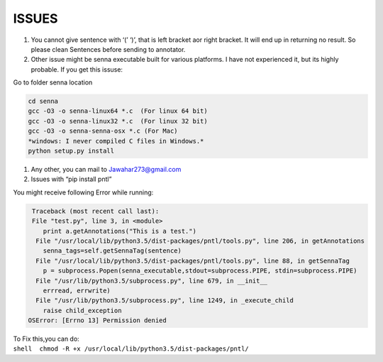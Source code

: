 ISSUES
------

#. You cannot give sentence with ‘(’ ‘)’, that is left bracket aor right
   bracket. It will end up in returning no result. So please clean
   Sentences before sending to annotator.
#. Other issue might be senna executable built for various platforms. I
   have not experienced it, but its highly probable. If you get this
   issuse:

Go to folder senna location

.. code:: c

        cd senna
        gcc -O3 -o senna-linux64 *.c  (For linux 64 bit)
        gcc -O3 -o senna-linux32 *.c  (For linux 32 bit)
        gcc -O3 -o senna-senna-osx *.c (For Mac)
        *windows: I never compiled C files in Windows.*
        python setup.py install

#. Any other, you can mail to Jawahar273@gmail.com
#. Issues with “pip install pntl” 

You might receive following Error while running:

.. code:: python

     Traceback (most recent call last):
     File "test.py", line 3, in <module>
        print a.getAnnotations("This is a test.")
      File "/usr/local/lib/python3.5/dist-packages/pntl/tools.py", line 206, in getAnnotations
        senna_tags=self.getSennaTag(sentence)
      File "/usr/local/lib/python3.5/dist-packages/pntl/tools.py", line 88, in getSennaTag
        p = subprocess.Popen(senna_executable,stdout=subprocess.PIPE, stdin=subprocess.PIPE)
      File "/usr/lib/python3.5/subprocess.py", line 679, in __init__
        errread, errwrite)
      File "/usr/lib/python3.5/subprocess.py", line 1249, in _execute_child
        raise child_exception
    OSError: [Errno 13] Permission denied

| To Fix this,you can do:
| ``shell  chmod -R +x /usr/local/lib/python3.5/dist-packages/pntl/``